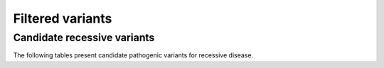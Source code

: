 =================
Filtered variants
=================

Candidate recessive variants
============================

The following tables present candidate pathogenic variants for
recessive disease.

.. report:: Filtered.recessives
   :render: table
   :groupby: track
   :force:
